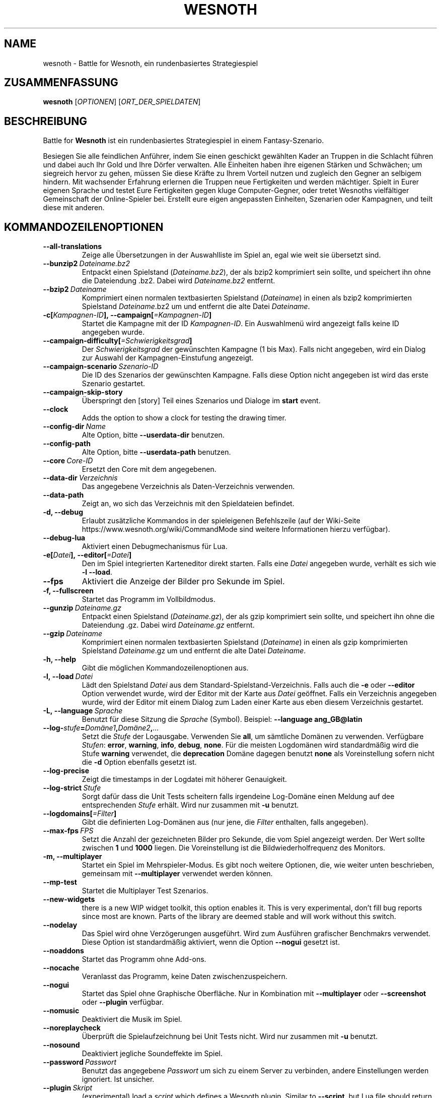 .\" This program is free software; you can redistribute it and/or modify
.\" it under the terms of the GNU General Public License as published by
.\" the Free Software Foundation; either version 2 of the License, or
.\" (at your option) any later version.
.\"
.\" This program is distributed in the hope that it will be useful,
.\" but WITHOUT ANY WARRANTY; without even the implied warranty of
.\" MERCHANTABILITY or FITNESS FOR A PARTICULAR PURPOSE.  See the
.\" GNU General Public License for more details.
.\"
.\" You should have received a copy of the GNU General Public License
.\" along with this program; if not, write to the Free Software
.\" Foundation, Inc., 51 Franklin Street, Fifth Floor, Boston, MA  02110-1301  USA
.\"
.
.\"*******************************************************************
.\"
.\" This file was generated with po4a. Translate the source file.
.\"
.\"*******************************************************************
.TH WESNOTH 6 2018 wesnoth "Battle for Wesnoth"
.
.SH NAME
wesnoth \- Battle for Wesnoth, ein rundenbasiertes Strategiespiel
.
.SH ZUSAMMENFASSUNG
.
\fBwesnoth\fP [\fIOPTIONEN\fP] [\fIORT_DER_SPIELDATEN\fP]
.
.SH BESCHREIBUNG
.
Battle for \fBWesnoth\fP ist ein rundenbasiertes Strategiespiel in einem
Fantasy\-Szenario.

Besiegen Sie alle feindlichen Anführer, indem Sie einen geschickt gewählten
Kader an Truppen in die Schlacht führen und dabei auch Ihr Gold und Ihre
Dörfer verwalten. Alle Einheiten haben ihre eigenen Stärken und Schwächen;
um siegreich hervor zu gehen, müssen Sie diese Kräfte zu Ihrem Vorteil
nutzen und zugleich den Gegner an selbigem hindern. Mit wachsender Erfahrung
erlernen die Truppen neue Fertigkeiten und werden mächtiger. Spielt in Eurer
eigenen Sprache und testet Eure Fertigkeiten gegen kluge Computer\-Gegner,
oder tretet Wesnoths vielfältiger Gemeinschaft der Online\-Spieler
bei. Erstellt eure eigen angepassten Einheiten, Szenarien oder Kampagnen,
und teilt diese mit anderen.
.
.SH KOMMANDOZEILENOPTIONEN
.
.TP 
\fB\-\-all\-translations\fP
Zeige alle Übersetzungen in der Auswahlliste im Spiel an, egal wie weit sie
übersetzt sind.
.TP 
\fB\-\-bunzip2\fP\fI\ Dateiname.bz2\fP
Entpackt einen Spielstand (\fIDateiname.bz2\fP), der als bzip2 komprimiert sein
sollte, und speichert ihn ohne die Dateiendung .bz2. Dabei wird
\fIDateiname.bz2\fP entfernt.
.TP 
\fB\-\-bzip2\fP\fI\ Dateiname\fP
Komprimiert einen normalen textbasierten Spielstand (\fIDateiname\fP) in einen
als bzip2 komprimierten Spielstand \fIDateiname\fP.bz2 um und entfernt die alte
Datei \fIDateiname\fP.
.TP 
\fB\-c[\fP\fIKampagnen\-ID\fP\fB],\ \-\-campaign[\fP\fI=Kampagnen\-ID\fP\fB]\fP
Startet die Kampagne mit der ID \fIKampagnen\-ID\fP.  Ein Auswahlmenü wird
angezeigt falls keine ID angegeben wurde.
.TP 
\fB\-\-campaign\-difficulty[\fP\fI=Schwierigkeitsgrad\fP\fB]\fP
Der \fISchwierigkeitsgrad\fP der gewünschten Kampagne (1 bis Max). Falls nicht
angegeben, wird ein Dialog zur Auswahl der Kampagnen\-Einstufung angezeigt.
.TP 
\fB\-\-campaign\-scenario\fP\fI\ Szenario\-ID\fP
Die ID des Szenarios der gewünschten Kampagne. Falls diese Option nicht
angegeben ist wird das erste Szenario gestartet.
.TP 
\fB\-\-campaign\-skip\-story\fP
Überspringt den [story] Teil eines Szenarios und Dialoge im \fBstart\fP event.
.TP 
\fB\-\-clock\fP
Adds the option to show a clock for testing the drawing timer.
.TP 
\fB\-\-config\-dir\fP\fI\ Name\fP
Alte Option, bitte \fB\-\-userdata\-dir\fP benutzen.
.TP 
\fB\-\-config\-path\fP
Alte Option, bitte \fB\-\-userdata\-path\fP benutzen.
.TP 
\fB\-\-core\fP\fI\ Core\-ID\fP
Ersetzt den Core mit dem angegebenen.
.TP 
\fB\-\-data\-dir\fP\fI\ Verzeichnis\fP
Das angegebene Verzeichnis als Daten\-Verzeichnis verwenden.
.TP 
\fB\-\-data\-path\fP
Zeigt an, wo sich das Verzeichnis mit den Spieldateien befindet.
.TP 
\fB\-d, \-\-debug\fP
Erlaubt zusätzliche Kommandos in der spieleigenen Befehlszeile (auf der
Wiki\-Seite https://www.wesnoth.org/wiki/CommandMode sind weitere
Informationen hierzu verfügbar).
.TP 
\fB\-\-debug\-lua\fP
Aktiviert einen Debugmechanismus für Lua.
.TP 
\fB\-e[\fP\fIDatei\fP\fB],\ \-\-editor[\fP\fI=Datei\fP\fB]\fP
Den im Spiel integrierten Karteneditor direkt starten. Falls eine \fIDatei\fP
angegeben wurde, verhält es sich wie \fB\-l \-\-load\fP.
.TP 
\fB\-\-fps\fP
Aktiviert die Anzeige der Bilder pro Sekunde im Spiel.
.TP 
\fB\-f, \-\-fullscreen\fP
Startet das Programm im Vollbildmodus.
.TP 
\fB\-\-gunzip\fP\fI\ Dateiname.gz\fP
Entpackt einen Spielstand (\fIDateiname.gz\fP), der als gzip komprimiert sein
sollte, und speichert ihn ohne die Dateiendung .gz. Dabei wird
\fIDateiname.gz\fP entfernt.
.TP 
\fB\-\-gzip\fP\fI\ Dateiname\fP
Komprimiert einen normalen textbasierten Spielstand (\fIDateiname\fP) in einen
als gzip komprimierten Spielstand \fIDateiname\fP.gz um und entfernt die alte
Datei \fIDateiname\fP.
.TP 
\fB\-h, \-\-help\fP
Gibt die möglichen Kommandozeilenoptionen aus.
.TP 
\fB\-l,\ \-\-load\fP\fI\ Datei\fP
Lädt den Spielstand \fIDatei\fP aus dem Standard\-Spielstand\-Verzeichnis. Falls
auch die \fB\-e\fP oder \fB\-\-editor\fP Option verwendet wurde, wird der Editor mit
der Karte aus \fIDatei\fP geöffnet. Falls ein Verzeichnis angegeben wurde, wird
der Editor mit einem Dialog zum Laden einer Karte aus eben diesem
Verzeichnis gestartet.
.TP 
\fB\-L,\ \-\-language\fP\fI\ Sprache\fP
Benutzt für diese Sitzung die \fISprache\fP (Symbol). Beispiel: \fB\-\-language
ang_GB@latin\fP
.TP 
\fB\-\-log\-\fP\fIstufe\fP\fB=\fP\fIDomäne1\fP\fB,\fP\fIDomäne2\fP\fB,\fP\fI...\fP
Setzt die \fIStufe\fP der Logausgabe. Verwenden Sie \fBall\fP, um sämtliche
Domänen zu verwenden. Verfügbare \fIStufen\fP: \fBerror\fP,\ \fBwarning\fP,\ \fBinfo\fP,\ \fBdebug\fP,\ \fBnone\fP. Für die meisten Logdomänen wird standardmäßig
wird die Stufe \fBwarning\fP verwendet, die \fBdeprecation\fP Domäne dagegen
benutzt \fBnone\fP als Voreinstellung sofern nicht die \fB\-d\fP Option ebenfalls
gesetzt ist.
.TP 
\fB\-\-log\-precise\fP
Zeigt die timestamps in der Logdatei mit höherer Genauigkeit.
.TP 
\fB\-\-log\-strict\fP\fI\ Stufe\fP
Sorgt dafür dass die Unit Tests scheitern falls irgendeine Log\-Domäne einen
Meldung auf dee entsprechenden \fIStufe\fP erhält. Wird nur zusammen mit \fB\-u\fP
benutzt.
.TP 
\fB\-\-logdomains[\fP\fI=Filter\fP\fB]\fP
Gibt die definierten Log\-Domänen aus (nur jene, die \fIFilter\fP enthalten,
falls angegeben).
.TP 
\fB\-\-max\-fps\fP\fI\ FPS\fP
Setzt die Anzahl der gezeichneten Bilder pro Sekunde, die vom Spiel
angezeigt werden. Der Wert sollte zwischen \fB1\fP und \fB1000\fP liegen. Die
Voreinstellung ist die Bildwiederholfrequenz des Monitors.
.TP 
\fB\-m, \-\-multiplayer\fP
Startet ein Spiel im Mehrspieler\-Modus. Es gibt noch weitere Optionen, die,
wie weiter unten beschrieben, gemeinsam mit \fB\-\-multiplayer\fP verwendet
werden können.
.TP 
\fB\-\-mp\-test\fP
Startet die Multiplayer Test Szenarios.
.TP 
\fB\-\-new\-widgets\fP
there is a new WIP widget toolkit, this option enables it. This is very
experimental, don't fill bug reports since most are known. Parts of the
library are deemed stable and will work without this switch.
.TP 
\fB\-\-nodelay\fP
Das Spiel wird ohne Verzögerungen ausgeführt. Wird zum Ausführen grafischer
Benchmakrs verwendet. Diese Option ist standardmäßig aktiviert, wenn die
Option \fB\-\-nogui\fP gesetzt ist.
.TP 
\fB\-\-noaddons\fP
Startet das Programm ohne Add\-ons.
.TP 
\fB\-\-nocache\fP
Veranlasst das Programm, keine Daten zwischenzuspeichern.
.TP 
\fB\-\-nogui\fP
Startet das Spiel ohne Graphische Oberfläche. Nur in Kombination mit
\fB\-\-multiplayer\fP oder \fB\-\-screenshot\fP oder \fB\-\-plugin\fP verfügbar.
.TP 
\fB\-\-nomusic\fP
Deaktiviert die Musik im Spiel.
.TP 
\fB\-\-noreplaycheck\fP
Überprüft die Spielaufzeichnung bei Unit Tests nicht. Wird nur zusammen mit
\fB\-u\fP benutzt.
.TP 
\fB\-\-nosound\fP
Deaktiviert jegliche Soundeffekte im Spiel.
.TP 
\fB\-\-password\fP\fI\ Passwort\fP
Benutzt das angegebene \fIPasswort\fP um sich zu einem Server zu verbinden,
andere Einstellungen werden ignoriert. Ist unsicher.
.TP 
\fB\-\-plugin\fP\fI\ Skript\fP
(experimental) load a \fIscript\fP which defines a Wesnoth plugin. Similar to
\fB\-\-script\fP, but Lua file should return a function which will be run as a
coroutine and periodically woken up with updates.
.TP 
\fB\-p,\ \-\-preprocess\fP\fI\ Quelldatei/Verzeichnis\fP\fB\ \fP\fIZielverzeichnis\fP
Eine angegebene Datei/Verzeichnis vorverarbeiten. Wenn ein Verzeichnis
angegeben wird, wird dieses basierend auf den bekannten
Vorverarbeitungsregeln rekursiv verarbeitet. Für jede Eingabedatei wird im
Zielverzeichnis eine normale .cfg Datei und eine vorverarbeitete .cfg Datei
erzeugt. Die core Makros aus »data/core/macros« werden vor den angegebenen
Ressourcen vorverarbeitet. Beispiel: \fB\-p ~/wesnoth/data/campaigns/tutorial
~/ergebnis\fP. Siehe
https://wiki.wesnoth.org/PreprocessorRef#Command\-line_preprocessor für
weitere Dokumentation.
.TP 
\fB\-\-preprocess\-defines=\fP\fIDEFINE1\fP\fB,\fP\fIDEFINE2\fP\fB,\fP\fI...\fP
Durch Kommas getrennte Liste von Defines welche vom \fB\-\-preprocess\fP Kommando
benutzt werden. Falls \fBSKIP_CORE\fP in der Liste der Defines ist wird
"data/core" ignoriert.
.TP 
\fB\-\-preprocess\-input\-macros\fP\fI\ Quelldatei\fP
Wird nur vom \fB\-\-preprocess\fP Befehl verwendet. Gibt eine \fB[preproc_define]\fP
enthaltende Datei an, die vor dem Vorbearbeiten eingelesen wird.
.TP 
\fB\-\-preprocess\-output\-macros [\fP\fI=Zieldatei\fP\fB]\fP
Wird nur vom »\-\-preprocess« Befehl verwendet. Gibt alle vorverarbeiteten
Makros in die Zieldatei aus. Falls keine Datei angegeben wird, wird die
Ausgabe in die Datei »_MACROS_.cfg« im Zielverzeichnis des
Vorverarbeitungs\-Befehls geschrieben. Die erzeugte Datei kann als Eingabe
für \fB\-\-preprocess\-input\-macros\fP verwendet werden. Diese Option sollte vor
dem \-\-preprocess Befehl angegeben werden.
.TP 
\fB\-\-proxy\fP
Benutzt einen Proxyserver für Netzwerkverbindungen.
.TP 
\fB\-\-proxy\-address\fP\fI\ Adresse\fP
\fIAdresse\fP des Proxyservers.
.TP 
\fB\-\-proxy\-port\fP\fI\ Port\fP
\fIPort\fP des Proxyservers.
.TP 
\fB\-\-proxy\-user\fP\fI\ Benutzername\fP
\fIBenutzername\fP, falls der Proxyserver einen Login benötigt.
.TP 
\fB\-\-proxy\-password\fP\fI\ Passwort\fP
\fIPassword\fP, falls der Proxyserver einen Login benötigt.
.TP 
\fB\-r\ \fP\fIX\fP\fBx\fP\fIY\fP\fB,\ \-\-resolution\ \fP\fIX\fP\fBx\fP\fIY\fP
Ermöglicht es, die Auflösung zu bestimmen, in der das Spiel gestartet
wird. Beispiel: \fB\-r\fP \fB800x600\fP.
.TP 
\fB\-\-render\-image\fP\fI\ Bild\fP\fB\ \fP\fIAusgabe\fP
Akzeptiert einen gültigen »Image Path Ausdruck« mit Image Path Funktionen,
und speichert die Ausgabedatei als .png, oder als .bmp falls der Dateiname
mit .bmp endet. Dokumentation zu Image Path Funktionen ist unter
https://wiki.wesnoth.org/ImagePathFunctionWML verfügbar.
.TP 
\fB\-R,\ \-\-report\fP
Erzeugt die Spielverzeichnisse und gibt Informationen für Bugreports aus.
.TP 
\fB\-\-rng\-seed\fP\fI\ Zahl\fP
Füttert den Zufallszahlengenerator mit der angegebenen \fIZahl\fP. Beispiel:
\fB\-\-rng\-seed\fP \fB0\fP.
.TP 
\fB\-\-screenshot\fP\fI\ Karte\fP\fB\ \fP\fIAusgabe\fP
Erzeugt ein Bildschirmfoto der \fIKarte\fP und speichert ihn in einer Datei
namens \fIAusgabe\fP ohne die Graphische Oberfläche zu initialisieren.
.TP 
\fB\-\-script\fP\fI\ Dateiname\fP
(experimental)  \fIfile\fP containing a Lua script to control the client.
.TP 
\fB\-s[\fP\fIHost\fP\fB],\ \-\-server[\fP\fI=Host\fP\fB]\fP
Verbindet sich, falls angegeben, mit dem entsprechenden Rechner, oder aber
zum ersten Rechner in den Einstellungen. Beispiel: \fB\-\-server\fP
\fBserver.wesnoth.org\fP.
.TP 
\fB\-\-showgui\fP
Startet das Spiel mit Graphischer Oberfläche, selbst wenn implizit
\fB\-\-nogui\fP gesetzt ist.
.TP 
\fB\-\-strict\-validation\fP
Prüfungsfehler werden als schwerwiegende Fehler angesehen.
.TP 
\fB\-t[\fP\fISzenario\-ID\fP\fB],\ \-\-test[\fP\fI=Szenario\-ID\fP\fB]\fP
Startet das Spiel in einem kleinen Testszenario. Dies sollte ein Szenario
sein welches mit einem \fB[test]\fP WML Tag definiert wurde. Standard ist
\fBtest\fP.  Eine Demonstration des \fB[micro_ai]\fP Features kann mit
\fBmicro_ai_test\fP gestartet werden. Impliziert \fB\-\-nogui\fP.
.TP 
\fB\-\-translations\-over\fP\fI\ Prozent\fP
Stellt ein zu wie viel \fIProzent\fP eine Sprache übersetzt sein muss, um in
der Liste im Spiel angezeigt zu werden, gültige Werte sind \fB0\fP bis \fB100\fP.
.TP 
\fB\-u,\ \-\-unit\fP\fI\ Szenario\-ID\fP
Startet das angegebene Testszenario als Unit Test. Impliziert \fB\-\-nogui\fP.
.TP 
\fB\-\-unsafe\-scripts\fP
makes the \fBpackage\fP package available to lua scripts, so that they can load
arbitrary packages. Do not do this with untrusted scripts! This action gives
lua the same permissions as the wesnoth executable.
.TP 
\fB\-\-userconfig\-dir\fP\fI\ Name\fP
Setzt das Konfigurationsverzeichnis des Benutzers auf \fIName\fP in $HOME oder
»Eigene Dateien\eMy Games« auf Windows. Es kann auch ein absoluter Pfad zum
Konfigurationsverzeichnis außerhalb von $HOME oder »Eigene Dateien\eMy
Games« angegeben werden. Unter Windows ist es auch möglich ein Verzeichnis
relativ zum Installationsverzeichnis mit ".\e" oder "..\e"
anzugeben. Standard ist unter Linux und BSD $XDG_CONFIG_HOME
bzw. $HOME/.config/wesnoth, auf anderen Betriebssystemen ist ist es das
Nutzerdatenverzeichnis.
.TP 
\fB\-\-userconfig\-path\fP
Zeigt an, wo sich das Verzeichnis für die Nutzereinstellungen befindet.
.TP 
\fB\-\-userdata\-dir\fP\fI\ Name\fP
Setzt das Verzeichnis für Nutzerdaten (Spielstände, Add\-ons, ...) auf
\fIName\fP in $HOME oder »Eigene Dateien\eMy Games« auf Windows. Es kann auch
ein absoluter Pfad zum Nutzerdatenverzeichnis außerhalb von $HOME oder
»Eigene Dateien\eMy Games« angegeben werden. Unter Windows ist es auch
möglich ein Verzeichnis relativ zum Installationsverzeichnis mit ".\e" oder
"..\e" anzugeben.
.TP 
\fB\-\-userdata\-path\fP
Zeigt an, wo sich das Verzeichnis für die Nutzerdaten (Spielstände, Add\-ons,
…) befindet.
.TP 
\fB\-\-username\fP\fI\ Benutzername\fP
Benutzt den angegebene \fIBenutzernamen\fP um sich zu einem Server zu
verbinden, andere Einstellungen werden ignoriert.
.TP 
\fB\-\-validcache\fP
Nimmt an, dass der Cache gültig ist. (gefährlich)
.TP 
\fB\-v, \-\-version\fP
Zeigt die Versionsnummer an und beendet das Programm.
.TP 
\fB\-w, \-\-windowed\fP
Startet das Programm im Fenstermodus.
.TP 
\fB\-\-with\-replay\fP
Gibt das Spiel wieder, das mit der \fB\-\-load\fP Option geladen wurde.
.
.SH "Zusätzliche Optionen für \-\-multiplayer"
.
Die Parteispezifischen Einstellungen sind mit \fINummer\fP markiert. \fINummer\fP
muss dabei durch die Nummer der jeweiligen Partei ersetzt werden. Meistens
ist diese Nummer 1 oder 2, doch hängt es letztendlich von der Anzahl der
möglichen Spieler in dem gewählten Szenario ab.
.TP 
\fB\-\-ai\-config\fP\fI\ Nummer\fP\fB:\fP\fIWert\fP
Gibt eine Konfigurationsdatei an, um aus dieser die KI für die angegebene
Partei zu laden.
.TP 
\fB\-\-algorithm\fP\fI\ Nummer\fP\fB:\fP\fIWert\fP
Aktiviert einen andere KI\-Algorithmus für die angegebene Partei, welcher
benutzt wird falls die Partei von eine KI gesteuert wird. Der angegebene
Algorithmus muss durch einen \fB[ai]\fP Tag definiert sein. KI\-Algorithmen sind
in »data/ai/ais« und »data/ai/dev« definiert, auch Add\-ons können neue
KI\-Algorithmen definieren. Unter anderem gibt es die Werte \fBidle_ai\fP und
\fBexperimental_ai\fP.
.TP 
\fB\-\-controller\fP\fI\ Nummer\fP\fB:\fP\fI\ Wert\fP
Bestimmt, wer die gewählte Partei kontrolliert. Mögliche Werte sind \fBhuman\fP
für einen Menschen oder \fBai\fP für einen KI\-Spieler.
.TP 
\fB\-\-era\fP\fI\ Wert\fP
Bestimmt, welche Ära für diese Partie anstelle der \fBStandard\fP Ära genutzt
werden soll. Die Ära wird anhand ihrer ID bestimmt. Eine genaue Beschreibung
der Rassen und Epochen ist in der Datei \fBdata/multiplayer.cfg\fP zu finden.
.TP 
\fB\-\-exit\-at\-end\fP
Beendet das Spiel am Ende eines Szenarios, ohne die
Sieg/Niederlage\-Übersicht anzuzeigen, da der Benutzer hier auf »Szenario
beenden« klicken müsste, um das Spiel zu beenden. Diese Option ist unter
anderem nützlich um Benchmarks zu automatisieren.
.TP 
\fB\-\-ignore\-map\-settings\fP
Ignoriert die kartenspezifischen Einstellungen, stattdessen werden
Standardwerte benutzt.
.TP 
\fB\-\-label\fP\fI\ Name\fP
Setz den \fINamen\fP für die Partei.
.TP 
\fB\-\-multiplayer\-repeat\fP\fI\ Wert\fP
Wiederholt eine Mehrspielerpartie \fIWert\fP mal. Eignet sich zusammen mit der
Option \fB\-\-nogui\fP für Benchmarks.
.TP 
\fB\-\-parm\fP\fI\ Nummer\fP\fB:\fP\fIName\fP\fB:\fP\fIWert\fP
Gibt zusätzliche Parameter für diese Partei an. Die möglichen Parameter
hängen davon ab, welche Optionen für \fB\-\-controller\fP und \fB\-\-algorithm\fP
verwendet werden. Diese Einstellung ist nur interessant, wenn Sie Ihre
eigene KI entwickeln wollen. (bisher ist noch keine vollständige
Dokumentation verfügbar)
.TP 
\fB\-\-scenario\fP\fI\ Wert\fP
Bestimmt das Szenario, das geladen werden soll. Standard ist
\fBmultiplayer_The_Freelands\fP.
.TP 
\fB\-\-side\fP\fI\ Nummer\fP\fB:\fP\fIWert\fP
Bestimmt die Fraktion für die festgelegte Partei in Abhängigkeit von der
gewählten Ära. Die Fraktion wird per "id" bestimmt. Eine genaue Beschreibung
der Fraktionen ist in der Datei »data/multiplayer.cfg« zu finden.
.TP 
\fB\-\-turns\fP\fI\ Wert\fP
Bestimmt die Anzahl der Runden. Standardmäßig ist keine Beschränkung
gegeben.
.
.SH RÜCKGABEWERT
.
Im Regelfall ist der Rückgabewert 0. Ein Rückgabewert von 1 weist auf einen
Initialisierungsfehler (SDL, Video, Schriften, usw.) hin. Ein Rückgabewert
von 2 deutet auf einen Fehler mit den Optionen auf der Befehlszeile hin.
.br
Wenn Unit Tests benutzt werden (mittels\fB\ \-u\fP) hat der Rückgabecwert eine
andere Bedeutung. In diesem Fall bedeutet ein Rückgabewert von 0 das
Bestehen der Test, und 1 das scheitern. Ein Rückgabewert von 3 bedeutet zwar
ein Bestehen der Tests, jedoch ist die Datei für die Spielaufzeichnung
kaputt. Ein Rückgabewert von 4 bedeutet dass die Tests bestehen, aber die
Spielaufzeichnung Fehler generiert. Ein Rückgabewert von 2 kennzeichnet eine
Zeitüberschreitung der Tests, wir allerdings nur in Zusammenhang mir der
veralteten \fB\-\-timeout\fP Option benutzt.
.
.SH AUTOR
.
Geschrieben von David White <davidnwhite@verizon.net>.
.br
Bearbeitet von Nils Kneuper <crazy\-ivanovic@gmx.net>, ott
<ott@gaon.net> und Soliton <soliton.de@gmail.com>. Übersetzt
von Jan\-Heiner Laberenz <Jan\-Heiner@arcor.de> und Nils Kneuper
<crazy\-ivanovic@gmx.net>.
.br
Diese Beschreibung stammt im Original von Cyril Bouthors
<cyril@bouthors.org>.
.br
Besuchen Sie auch die offizielle Webseite: https://www.wesnoth.org/
.
.SH COPYRIGHT
.
Copyright \(co 2003\-2018 David White <davidnwhite@verizon.net>
.br
Dieses Programm ist freie Software. Sie können es unter den Bedingungen der
GNU General Public License, wie von der Free Software Foundation
veröffentlicht, weitergeben und/oder modifizieren, entweder gemäß Version 2
der Lizenz oder (nach Ihrer Option) jeder späteren Version. Die
Veröffentlichung dieses Programms erfolgt in der Hoffnung, dass es Ihnen von
Nutzen sein wird, aber OHNE IRGENDEINE GARANTIE, sogar ohne die implizite
Garantie der MARKTREIFE oder der VERWENDBARKEIT FÜR EINEN BESTIMMTEN
ZWECK. Details finden Sie in der GNU General Public License. Sie sollten
eine Kopie der GNU General Public License zusammen mit diesem Programm
erhalten haben. Falls nicht, schreiben Sie an die Free Software Foundation,
Inc., 51 Franklin Street, Fifth Floor, Boston, MA 02110\-1301, USA.
.
.SH ANDERE
.
\fBwesnothd\fP(6)
